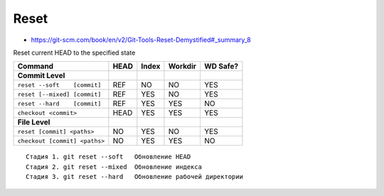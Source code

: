 
Reset
#####
* https://git-scm.com/book/en/v2/Git-Tools-Reset-Demystified#_summary_8

Reset current HEAD to the specified state

.. .. image:: imgs/reset-commit.png
..   :width: 49%
..   :target: https://marklodato.github.io/visual-git-guide/index-ru.html#reset

.. .. image:: imgs/reset.png
..   :width: 49%
..   :target: https://marklodato.github.io/visual-git-guide/index-ru.html#reset

.. .. image:: imgs/reset-files.png
..   :width: 49%
..   :target: https://marklodato.github.io/visual-git-guide/index-ru.html#reset

.. image:: imgs/reset-soft.png
  :width: 49%
  :target: https://git-scm.com/book/en/v2/Git-Tools-Reset-Demystified#_step_1_move_head

.. image:: imgs/reset-mixed.png
  :width: 49%
  :target: https://git-scm.com/book/en/v2/Git-Tools-Reset-Demystified#_step_2_updating_the_index_mixed

.. image:: imgs/reset-hard.png
  :width: 49%
  :target: https://git-scm.com/book/en/v2/Git-Tools-Reset-Demystified#_step_3_updating_the_working_directory_hard

.. image:: imgs/reset-path1.png
  :width: 49%
  :target: https://git-scm.com/book/en/v2/Git-Tools-Reset-Demystified#_reset_with_a_path

.. image:: imgs/reset-path3.png
  :width: 49%
  :target: https://git-scm.com/book/en/v2/Git-Tools-Reset-Demystified#_reset_with_a_path

.. image:: imgs/reset-checkout.png
  :width: 49%
  :target: https://git-scm.com/book/en/v2/Git-Tools-Reset-Demystified#_without_paths

=============================  ====  =====  =======  ========
Command                        HEAD  Index  Workdir  WD Safe?
=============================  ====  =====  =======  ========
**Commit Level**
``reset --soft    [commit]``   REF   NO     NO       YES
``reset [--mixed] [commit]``   REF   YES    NO       YES
``reset --hard    [commit]``   REF   YES    YES      NO
``checkout <commit>``          HEAD  YES    YES      YES
**File Level**
``reset [commit] <paths>``     NO    YES    NO       YES
``checkout [commit] <paths>``  NO    YES    YES      NO
=============================  ====  =====  =======  ========

::

    Стадия 1. git reset --soft   Обновление HEAD
    Стадия 2. git reset --mixed  Обновление индекса
    Стадия 3. git reset --hard   Обновление рабочей директории
